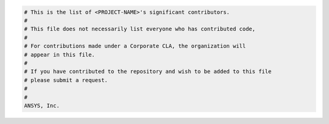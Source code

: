 .. code:: text

    # This is the list of <PROJECT-NAME>'s significant contributors.
    #
    # This file does not necessarily list everyone who has contributed code,
    #
    # For contributions made under a Corporate CLA, the organization will
    # appear in this file.
    #
    # If you have contributed to the repository and wish to be added to this file
    # please submit a request.
    #
    #
    ANSYS, Inc.

